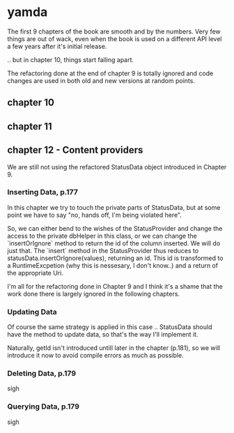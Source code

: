 * yamda

The first 9 chapters of the book are smooth and by the numbers. Very few things are out of wack, even when the book is used on a different API level a few years after it's initial release.

.. but in chapter 10, things start falling apart.

The refactoring done at the end of chapter 9 is totally ignored and code changes are used in both old and new versions at random points.

** chapter 10

** chapter 11

** chapter 12 - Content providers

We are still not using the refactored StatusData object introduced in Chapter 9.

*** Inserting Data, p.177
In this chapter we try to touch the private parts of StatusData, but at some point we have to say "no, hands off, I'm being violated here".

So, we can either bend to the wishes of the StatusProvider and change the access to the private dbHelper in this class, or we can change the `insertOrIgnore` method to return the id of the column inserted. 
We will do just that. The `insert` method in the StatusProvider thus reduces to statusData.insertOrIgnore(values), returning an id. This id is transformed to a RuntimeExcpetion (why this is nessesary, I don't know..) and a return of the appropriate Uri.

I'm all for the refactoring done in Chapter 9 and I think it's a shame that the work done there is largely ignored in the following chapters.

*** Updating Data
Of course the same strategy is applied in this case .. StatusData should have the method to update data, so that's the way I'll implement it.

Naturally, getId isn't introduced untill later in the chapter (p.181), so we will introduce it now to avoid compile errors as much as possible.

*** Deleting Data, p.179
sigh 
*** Querying Data, p.179 
sigh
